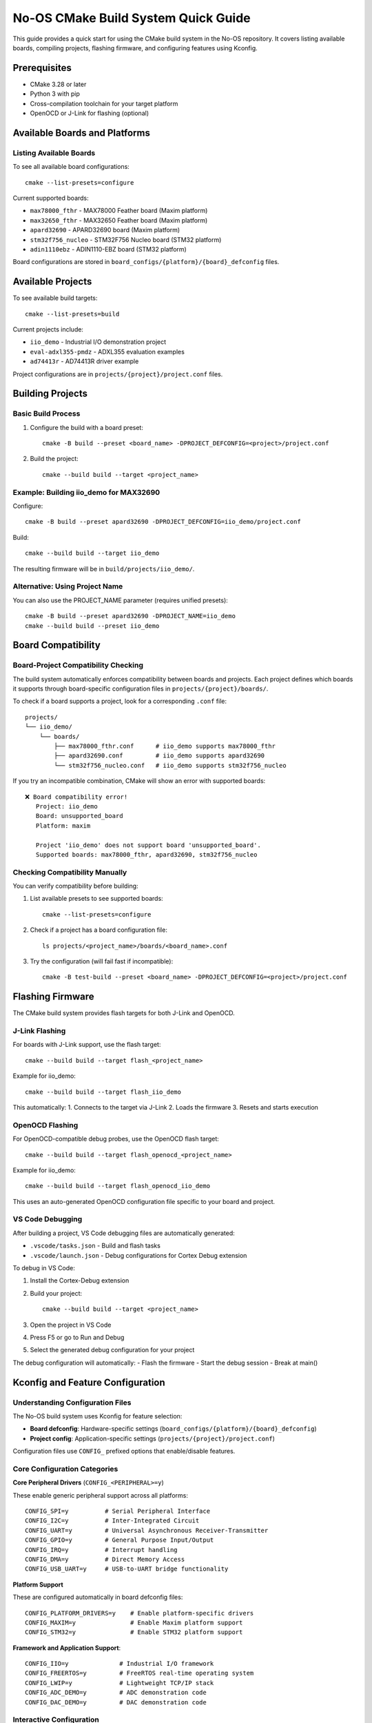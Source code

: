 ======================================
No-OS CMake Build System Quick Guide
======================================

This guide provides a quick start for using the CMake build system in the No-OS repository. It covers listing available boards, compiling projects, flashing firmware, and configuring features using Kconfig.

Prerequisites
=============

* CMake 3.28 or later
* Python 3 with pip
* Cross-compilation toolchain for your target platform
* OpenOCD or J-Link for flashing (optional)

Available Boards and Platforms
==============================

Listing Available Boards
-------------------------

To see all available board configurations::

    cmake --list-presets=configure

Current supported boards:

* ``max78000_fthr`` - MAX78000 Feather board (Maxim platform)
* ``max32650_fthr`` - MAX32650 Feather board (Maxim platform)
* ``apard32690`` - APARD32690 board (Maxim platform)
* ``stm32f756_nucleo`` - STM32F756 Nucleo board (STM32 platform)
* ``adin1110ebz`` - ADIN1110-EBZ board (STM32 platform)

Board configurations are stored in ``board_configs/{platform}/{board}_defconfig`` files.

Available Projects
==================

To see available build targets::

    cmake --list-presets=build

Current projects include:

* ``iio_demo`` - Industrial I/O demonstration project
* ``eval-adxl355-pmdz`` - ADXL355 evaluation examples
* ``ad74413r`` - AD74413R driver example

Project configurations are in ``projects/{project}/project.conf`` files.

Building Projects
=================

Basic Build Process
-------------------

1. Configure the build with a board preset::

    cmake -B build --preset <board_name> -DPROJECT_DEFCONFIG=<project>/project.conf

2. Build the project::

    cmake --build build --target <project_name>

Example: Building iio_demo for MAX32690
----------------------------------------

Configure::

    cmake -B build --preset apard32690 -DPROJECT_DEFCONFIG=iio_demo/project.conf

Build::

    cmake --build build --target iio_demo

The resulting firmware will be in ``build/projects/iio_demo/``.

Alternative: Using Project Name
-------------------------------

You can also use the PROJECT_NAME parameter (requires unified presets)::

    cmake -B build --preset apard32690 -DPROJECT_NAME=iio_demo
    cmake --build build --preset iio_demo

Board Compatibility
===================

Board-Project Compatibility Checking
-------------------------------------

The build system automatically enforces compatibility between boards and projects. Each project defines which boards it supports through board-specific configuration files in ``projects/{project}/boards/``.

To check if a board supports a project, look for a corresponding ``.conf`` file::

    projects/
    └── iio_demo/
        └── boards/
            ├── max78000_fthr.conf      # iio_demo supports max78000_fthr
            ├── apard32690.conf         # iio_demo supports apard32690
            └── stm32f756_nucleo.conf   # iio_demo supports stm32f756_nucleo

If you try an incompatible combination, CMake will show an error with supported boards::

    ❌ Board compatibility error!
       Project: iio_demo
       Board: unsupported_board
       Platform: maxim

       Project 'iio_demo' does not support board 'unsupported_board'.
       Supported boards: max78000_fthr, apard32690, stm32f756_nucleo

Checking Compatibility Manually
-------------------------------

You can verify compatibility before building:

1. List available presets to see supported boards::

    cmake --list-presets=configure

2. Check if a project has a board configuration file::

    ls projects/<project_name>/boards/<board_name>.conf

3. Try the configuration (will fail fast if incompatible)::

    cmake -B test-build --preset <board_name> -DPROJECT_DEFCONFIG=<project>/project.conf

Flashing Firmware
=================

The CMake build system provides flash targets for both J-Link and OpenOCD.

J-Link Flashing
---------------

For boards with J-Link support, use the flash target::

    cmake --build build --target flash_<project_name>

Example for iio_demo::

    cmake --build build --target flash_iio_demo

This automatically:
1. Connects to the target via J-Link
2. Loads the firmware
3. Resets and starts execution

OpenOCD Flashing
----------------

For OpenOCD-compatible debug probes, use the OpenOCD flash target::

    cmake --build build --target flash_openocd_<project_name>

Example for iio_demo::

    cmake --build build --target flash_openocd_iio_demo

This uses an auto-generated OpenOCD configuration file specific to your board and project.

VS Code Debugging
-----------------

After building a project, VS Code debugging files are automatically generated:

* ``.vscode/tasks.json`` - Build and flash tasks
* ``.vscode/launch.json`` - Debug configurations for Cortex Debug extension

To debug in VS Code:

1. Install the Cortex-Debug extension
2. Build your project::

    cmake --build build --target <project_name>

3. Open the project in VS Code
4. Press F5 or go to Run and Debug
5. Select the generated debug configuration for your project

The debug configuration will automatically:
- Flash the firmware
- Start the debug session
- Break at main()

Kconfig and Feature Configuration
=================================

Understanding Configuration Files
---------------------------------

The No-OS build system uses Kconfig for feature selection:

* **Board defconfig**: Hardware-specific settings (``board_configs/{platform}/{board}_defconfig``)
* **Project config**: Application-specific settings (``projects/{project}/project.conf``)

Configuration files use ``CONFIG_`` prefixed options that enable/disable features.

Core Configuration Categories
-----------------------------

**Core Peripheral Drivers** (``CONFIG_<PERIPHERAL>=y``)

These enable generic peripheral support across all platforms::

    CONFIG_SPI=y          # Serial Peripheral Interface
    CONFIG_I2C=y          # Inter-Integrated Circuit
    CONFIG_UART=y         # Universal Asynchronous Receiver-Transmitter
    CONFIG_GPIO=y         # General Purpose Input/Output
    CONFIG_IRQ=y          # Interrupt handling
    CONFIG_DMA=y          # Direct Memory Access
    CONFIG_USB_UART=y     # USB-to-UART bridge functionality

**Platform Support**

These are configured automatically in board defconfig files::

    CONFIG_PLATFORM_DRIVERS=y    # Enable platform-specific drivers
    CONFIG_MAXIM=y               # Enable Maxim platform support
    CONFIG_STM32=y               # Enable STM32 platform support

**Framework and Application Support**::

    CONFIG_IIO=y              # Industrial I/O framework
    CONFIG_FREERTOS=y         # FreeRTOS real-time operating system
    CONFIG_LWIP=y             # Lightweight TCP/IP stack
    CONFIG_ADC_DEMO=y         # ADC demonstration code
    CONFIG_DAC_DEMO=y         # DAC demonstration code

Interactive Configuration
-------------------------

Use menuconfig for interactive feature selection::

    cmake --build build --target menuconfig

This opens a text-based interface for browsing and modifying configuration options. Navigate through categories like:

* **Drivers** - All driver categories (ADC, DAC, Platform, etc.)
* **Platform Drivers** - Platform-specific implementations
* **IIO** - Industrial I/O framework options
* **Libraries** - Third-party libraries (FreeRTOS, lwIP, etc.)

Adding New Drivers/Features
---------------------------

1. **Find the relevant Kconfig file**: Driver options are typically in ``drivers/{category}/Kconfig``

2. **Enable the driver**: Add the CONFIG option to your project.conf::

    CONFIG_AD7124=y

3. **Check dependencies**: Some drivers require additional features::

    CONFIG_AD7124=y
    CONFIG_SPI=y              # AD7124 requires SPI
    CONFIG_IIO=y              # For IIO interface

4. **Rebuild**: Clean and rebuild to apply changes::

    cmake --build build --target clean
    cmake --build build --target <project_name>

Configuration Hierarchy
-----------------------

Configuration files are merged in this order:

1. Board defconfig (hardware settings)
2. Board-specific project config (if exists: ``projects/{project}/boards/{board}.conf``)
3. Project config (application settings)

Later files override earlier ones for conflicting options.

Build Targets and Utilities
============================

Useful Build Targets
--------------------

* ``menuconfig`` - Interactive configuration editor
* ``clean`` - Clean build files
* ``distclean`` - Clean build files and configuration
* ``flash_<project>`` - Flash firmware via J-Link
* ``flash_openocd_<project>`` - Flash firmware via OpenOCD

Generate compile_commands.json for IDE support::

    cmake -B build --preset <board> -DCMAKE_EXPORT_COMPILE_COMMANDS=ON

Out-of-Tree Builds
===================

The CMake system supports building projects outside the No-OS repository. For detailed instructions on setting up out-of-tree projects, see the separate out-of-tree documentation.

Troubleshooting
===============

Common Issues
-------------

**Configuration not found**:
  Ensure PROJECT_DEFCONFIG path is correct relative to source directory

**Toolchain errors**:
  Check that cross-compilation toolchain is in PATH

**Missing dependencies**:
  Verify Python packages are installed: ``pip install -r tools/scripts/requirements.txt``

**Build failures**:
  Try a clean rebuild: ``cmake --build build --target clean && cmake --build build --target <project>``

**Flash failures**:
  Ensure OpenOCD/J-Link can connect to target before loading firmware

**Board compatibility errors**:
  Check that the project supports your board by looking for ``projects/{project}/boards/{board}.conf``

Debug Build
-----------

For debug builds with symbols::

    cmake -B build --preset <board> -DCMAKE_BUILD_TYPE=Debug -DPROJECT_DEFCONFIG=<project>/project.conf

This enables VS Code debugging and disables optimizations.

Custom Board Support
--------------------

To add a new board:

1. Create board defconfig: ``board_configs/{platform}/{board}_defconfig``
2. Add preset to ``CMakePresets.json``::

    {
        "name": "my_board",
        "description": "My Custom Board",
        "inherits": "default",
        "cacheVariables": {
            "BOARD": "my_board",
            "PLATFORM": "maxim",
            "TARGET": "max32690",
            "TARGET_NUM": "32690",
            "BOARD_CONFIG_FILE": "my_board_defconfig"
        }
    }

3. Add board support to projects by creating ``projects/{project}/boards/my_board.conf`` files